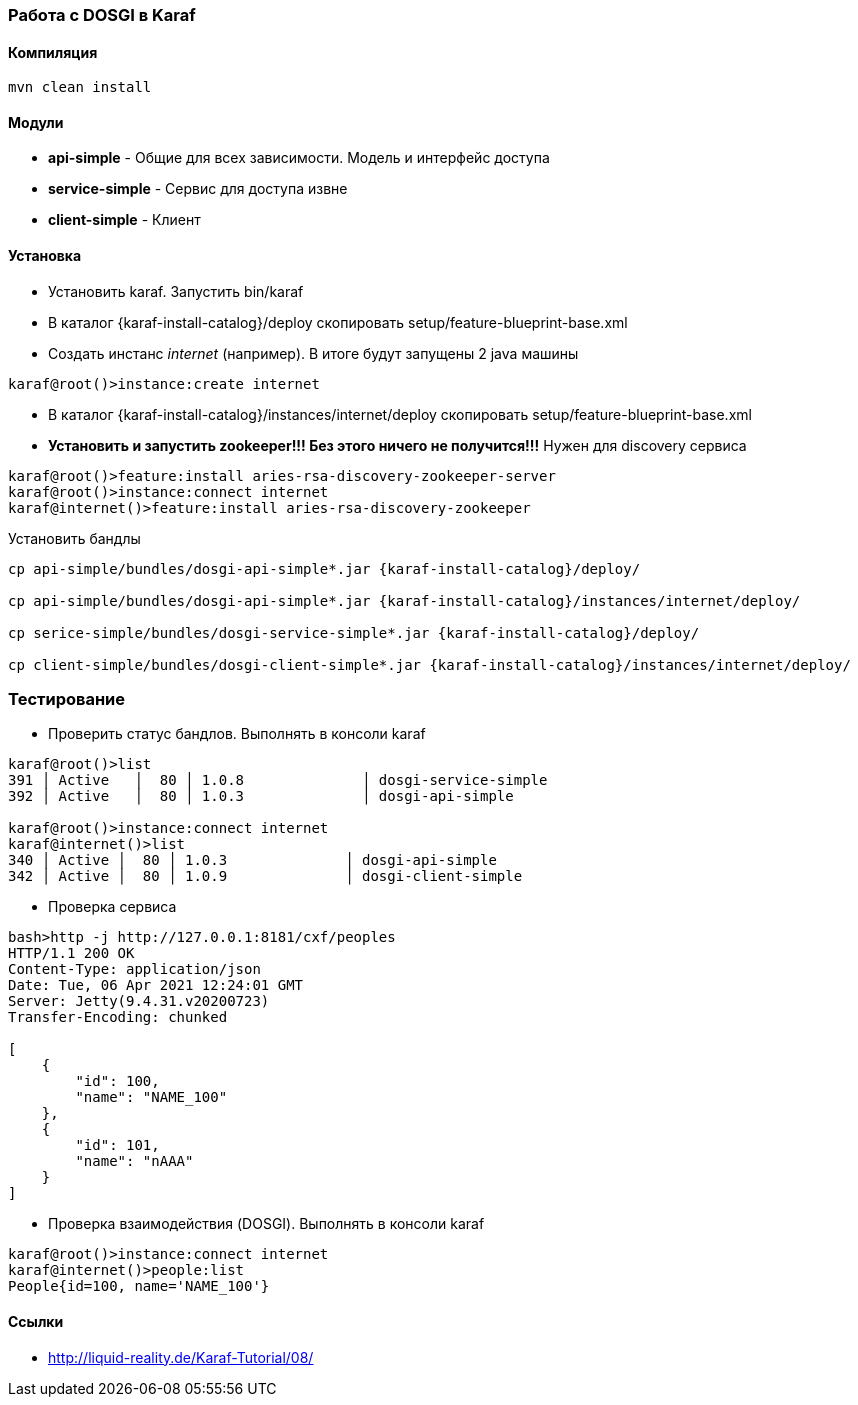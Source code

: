 === Работа с DOSGI в Karaf

==== Компиляция

[source,bash]
----
mvn clean install
----

==== Модули
- *api-simple* - Общие для всех зависимости. Модель и интерфейс доступа
- *service-simple* - Сервис для доступа извне
- *client-simple* - Клиент

==== Установка

- Установить karaf. Запустить bin/karaf
- В каталог {karaf-install-catalog}/deploy скопировать setup/feature-blueprint-base.xml
- Создать инстанс _internet_ (например). В итоге будут запущены 2 java машины
[source,bash]
----
karaf@root()>instance:create internet
----
- В каталог {karaf-install-catalog}/instances/internet/deploy скопировать setup/feature-blueprint-base.xml
- *Установить и запустить zookeeper!!! Без этого ничего не получится!!!* Нужен для discovery сервиса
[source]
----
karaf@root()>feature:install aries-rsa-discovery-zookeeper-server
karaf@root()>instance:connect internet
karaf@internet()>feature:install aries-rsa-discovery-zookeeper
----

Установить бандлы
[source,bash]
----
cp api-simple/bundles/dosgi-api-simple*.jar {karaf-install-catalog}/deploy/

cp api-simple/bundles/dosgi-api-simple*.jar {karaf-install-catalog}/instances/internet/deploy/

cp serice-simple/bundles/dosgi-service-simple*.jar {karaf-install-catalog}/deploy/

cp client-simple/bundles/dosgi-client-simple*.jar {karaf-install-catalog}/instances/internet/deploy/
----

=== Тестирование
- Проверить статус бандлов. Выполнять в консоли karaf
[source]
----
karaf@root()>list
391 │ Active   │  80 │ 1.0.8              │ dosgi-service-simple
392 │ Active   │  80 │ 1.0.3              │ dosgi-api-simple

karaf@root()>instance:connect internet
karaf@internet()>list
340 │ Active │  80 │ 1.0.3              │ dosgi-api-simple
342 │ Active │  80 │ 1.0.9              │ dosgi-client-simple
----

- Проверка сервиса
[source,bash]
----
bash>http -j http://127.0.0.1:8181/cxf/peoples
HTTP/1.1 200 OK
Content-Type: application/json
Date: Tue, 06 Apr 2021 12:24:01 GMT
Server: Jetty(9.4.31.v20200723)
Transfer-Encoding: chunked

[
    {
        "id": 100,
        "name": "NAME_100"
    },
    {
        "id": 101,
        "name": "nAAA"
    }
]
----

- Проверка взаимодействия (DOSGI). Выполнять в консоли karaf

[source]
----
karaf@root()>instance:connect internet
karaf@internet()>people:list
People{id=100, name='NAME_100'}
----

==== Ссылки

- http://liquid-reality.de/Karaf-Tutorial/08/
